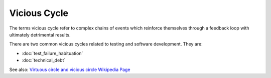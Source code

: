 Vicious Cycle
=============

The terms vicious cycle refer to complex chains of events which reinforce themselves
through a feedback loop with ultimately detrimental results.

There are two common vicious cycles related to testing and software development. They are:

* :doc:`test_failure_habituation`
* :doc:`technical_debt`

See also: `Virtuous circle and vicious circle Wikipedia Page <https://en.wikipedia.org/wiki/Virtuous_circle_and_vicious_circle>`_

